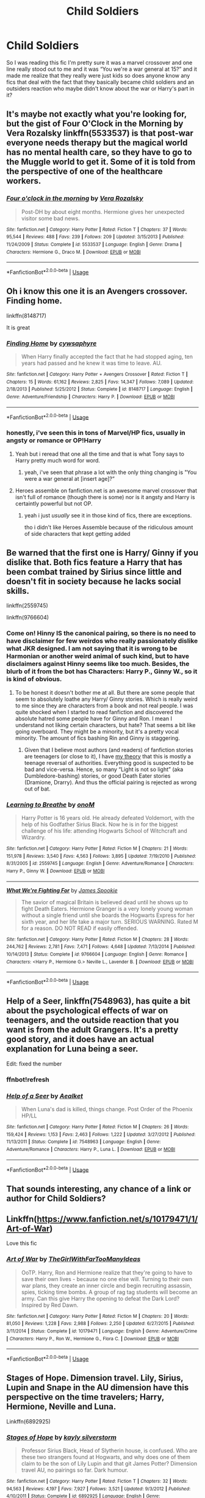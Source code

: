#+TITLE: Child Soldiers

* Child Soldiers
:PROPERTIES:
:Author: kitkat8184
:Score: 41
:DateUnix: 1575334639.0
:DateShort: 2019-Dec-03
:FlairText: Request
:END:
So I was reading this fic I'm pretty sure it was a marvel crossover and one line really stood out to me and it was “You we're a war general at 15?” and it made me realize that they really were just kids so does anyone know any fics that deal with the fact that they basically became child soldiers and an outsiders reaction who maybe didn't know about the war or Harry's part in it?


** It's maybe not exactly what you're looking for, but the gist of Four O'Clock in the Morning by Vera Rozalsky linkffn(5533537) is that post-war everyone needs therapy but the magical world has no mental health care, so they have to go to the Muggle world to get it. Some of it is told from the perspective of one of the healthcare workers.
:PROPERTIES:
:Author: a_marie_z
:Score: 6
:DateUnix: 1575345994.0
:DateShort: 2019-Dec-03
:END:

*** [[https://www.fanfiction.net/s/5533537/1/][*/Four o'clock in the morning/*]] by [[https://www.fanfiction.net/u/1994264/Vera-Rozalsky][/Vera Rozalsky/]]

#+begin_quote
  Post-DH by about eight months. Hermione gives her unexpected visitor some bad news.
#+end_quote

^{/Site/:} ^{fanfiction.net} ^{*|*} ^{/Category/:} ^{Harry} ^{Potter} ^{*|*} ^{/Rated/:} ^{Fiction} ^{T} ^{*|*} ^{/Chapters/:} ^{37} ^{*|*} ^{/Words/:} ^{95,544} ^{*|*} ^{/Reviews/:} ^{488} ^{*|*} ^{/Favs/:} ^{239} ^{*|*} ^{/Follows/:} ^{209} ^{*|*} ^{/Updated/:} ^{3/15/2013} ^{*|*} ^{/Published/:} ^{11/24/2009} ^{*|*} ^{/Status/:} ^{Complete} ^{*|*} ^{/id/:} ^{5533537} ^{*|*} ^{/Language/:} ^{English} ^{*|*} ^{/Genre/:} ^{Drama} ^{*|*} ^{/Characters/:} ^{Hermione} ^{G.,} ^{Draco} ^{M.} ^{*|*} ^{/Download/:} ^{[[http://www.ff2ebook.com/old/ffn-bot/index.php?id=5533537&source=ff&filetype=epub][EPUB]]} ^{or} ^{[[http://www.ff2ebook.com/old/ffn-bot/index.php?id=5533537&source=ff&filetype=mobi][MOBI]]}

--------------

*FanfictionBot*^{2.0.0-beta} | [[https://github.com/tusing/reddit-ffn-bot/wiki/Usage][Usage]]
:PROPERTIES:
:Author: FanfictionBot
:Score: 1
:DateUnix: 1575346015.0
:DateShort: 2019-Dec-03
:END:


** Oh i know this one it is an Avengers crossover. Finding home.

linkffn(8148717)

It is great
:PROPERTIES:
:Author: Clawx25
:Score: 11
:DateUnix: 1575337445.0
:DateShort: 2019-Dec-03
:END:

*** [[https://www.fanfiction.net/s/8148717/1/][*/Finding Home/*]] by [[https://www.fanfiction.net/u/2042977/cywsaphyre][/cywsaphyre/]]

#+begin_quote
  When Harry finally accepted the fact that he had stopped aging, ten years had passed and he knew it was time to leave. AU.
#+end_quote

^{/Site/:} ^{fanfiction.net} ^{*|*} ^{/Category/:} ^{Harry} ^{Potter} ^{+} ^{Avengers} ^{Crossover} ^{*|*} ^{/Rated/:} ^{Fiction} ^{T} ^{*|*} ^{/Chapters/:} ^{15} ^{*|*} ^{/Words/:} ^{61,162} ^{*|*} ^{/Reviews/:} ^{2,825} ^{*|*} ^{/Favs/:} ^{14,347} ^{*|*} ^{/Follows/:} ^{7,089} ^{*|*} ^{/Updated/:} ^{2/18/2013} ^{*|*} ^{/Published/:} ^{5/25/2012} ^{*|*} ^{/Status/:} ^{Complete} ^{*|*} ^{/id/:} ^{8148717} ^{*|*} ^{/Language/:} ^{English} ^{*|*} ^{/Genre/:} ^{Adventure/Friendship} ^{*|*} ^{/Characters/:} ^{Harry} ^{P.} ^{*|*} ^{/Download/:} ^{[[http://www.ff2ebook.com/old/ffn-bot/index.php?id=8148717&source=ff&filetype=epub][EPUB]]} ^{or} ^{[[http://www.ff2ebook.com/old/ffn-bot/index.php?id=8148717&source=ff&filetype=mobi][MOBI]]}

--------------

*FanfictionBot*^{2.0.0-beta} | [[https://github.com/tusing/reddit-ffn-bot/wiki/Usage][Usage]]
:PROPERTIES:
:Author: FanfictionBot
:Score: 3
:DateUnix: 1575337455.0
:DateShort: 2019-Dec-03
:END:


*** honestly, i've seen this in tons of Marvel/HP fics, usually in angsty or romance or OP!Harry
:PROPERTIES:
:Author: fuckwhotookmyname2
:Score: 1
:DateUnix: 1575338304.0
:DateShort: 2019-Dec-03
:END:

**** Yeah but i reread that one all the time and that is what Tony says to Harry pretty much word for word.
:PROPERTIES:
:Author: Clawx25
:Score: 3
:DateUnix: 1575338378.0
:DateShort: 2019-Dec-03
:END:

***** yeah, i've seen that phrase a lot with the only thing changing is "You were a war general at [insert age]?”
:PROPERTIES:
:Author: fuckwhotookmyname2
:Score: 1
:DateUnix: 1575338473.0
:DateShort: 2019-Dec-03
:END:


**** Heroes assemble on fanfiction.net is an awesome marvel crossover that isn't full of romance (though there is some) nor is it angsty and Harry is certaintly powerful but not OP.
:PROPERTIES:
:Author: sakb89
:Score: 2
:DateUnix: 1575502194.0
:DateShort: 2019-Dec-05
:END:

***** yeah i just /usually/ see it in those kind of fics, there are exceptions.

tho i didn't like Heroes Assemble because of the ridiculous amount of side characters that kept getting added
:PROPERTIES:
:Author: fuckwhotookmyname2
:Score: 2
:DateUnix: 1575505004.0
:DateShort: 2019-Dec-05
:END:


** Be warned that the first one is Harry/ Ginny if you dislike that. Both fics feature a Harry that has been combat trained by Sirius since little and doesn't fit in society because he lacks social skills.

linkffn(2559745)

linkffn(9766604)
:PROPERTIES:
:Author: u-useless
:Score: 4
:DateUnix: 1575357836.0
:DateShort: 2019-Dec-03
:END:

*** Come on! Hinny IS the canonical pairing, so there is no need to have disclaimer for few weirdos who really passionately dislike what JKR designed. I am not saying that it is wrong to be Harmonian or another weird animal of such kind, but to have disclaimers against Hinny seems like too much. Besides, the blurb of it from the bot has Characters: Harry P., Ginny W., so it is kind of obvious.
:PROPERTIES:
:Author: ceplma
:Score: 0
:DateUnix: 1575361351.0
:DateShort: 2019-Dec-03
:END:

**** To be honest it doesn't bother me at all. But there are some people that seem to absolutely loathe any Harry/ Ginny stories. Which is really weird to me since they are characters from a book and not real people. I was quite shocked when I started to read fanfiction and discovered the absolute hatred some people have for Ginny and Ron. I mean I understand not liking certain characters, but hate? That seems a bit like going overboard. They might be a minority, but it's a pretty vocal minority. The amount of fics bashing Rin and Ginny is staggering.
:PROPERTIES:
:Author: u-useless
:Score: 5
:DateUnix: 1575362019.0
:DateShort: 2019-Dec-03
:END:

***** Given that I believe most authors (and readers) of fanfiction stories are teenagers (or close to it), I have [[https://matej.ceplovi.cz/blog/review-of-escape-and-mr-and-mrs-percy-weasley.html][my theory]] that this is mostly a teenage reversal of authorities. Everything good is suspected to be bad and vice-versa. Hence, so many “Light is not so light” (aka Dumbledore-bashing) stories, or good Death Eater stories (Dramione, Drarry). And thus the official pairing is rejected as wrong out of bat.
:PROPERTIES:
:Author: ceplma
:Score: 2
:DateUnix: 1575367312.0
:DateShort: 2019-Dec-03
:END:


*** [[https://www.fanfiction.net/s/2559745/1/][*/Learning to Breathe/*]] by [[https://www.fanfiction.net/u/437194/onoM][/onoM/]]

#+begin_quote
  Harry Potter is 16 years old. He already defeated Voldemort, with the help of his Godfather Sirius Black. Now he is in for the biggest challenge of his life: attending Hogwarts School of Witchcraft and Wizardry.
#+end_quote

^{/Site/:} ^{fanfiction.net} ^{*|*} ^{/Category/:} ^{Harry} ^{Potter} ^{*|*} ^{/Rated/:} ^{Fiction} ^{M} ^{*|*} ^{/Chapters/:} ^{21} ^{*|*} ^{/Words/:} ^{151,978} ^{*|*} ^{/Reviews/:} ^{3,540} ^{*|*} ^{/Favs/:} ^{4,563} ^{*|*} ^{/Follows/:} ^{3,895} ^{*|*} ^{/Updated/:} ^{7/19/2010} ^{*|*} ^{/Published/:} ^{8/31/2005} ^{*|*} ^{/id/:} ^{2559745} ^{*|*} ^{/Language/:} ^{English} ^{*|*} ^{/Genre/:} ^{Adventure/Romance} ^{*|*} ^{/Characters/:} ^{Harry} ^{P.,} ^{Ginny} ^{W.} ^{*|*} ^{/Download/:} ^{[[http://www.ff2ebook.com/old/ffn-bot/index.php?id=2559745&source=ff&filetype=epub][EPUB]]} ^{or} ^{[[http://www.ff2ebook.com/old/ffn-bot/index.php?id=2559745&source=ff&filetype=mobi][MOBI]]}

--------------

[[https://www.fanfiction.net/s/9766604/1/][*/What We're Fighting For/*]] by [[https://www.fanfiction.net/u/649126/James-Spookie][/James Spookie/]]

#+begin_quote
  The savior of magical Britain is believed dead until he shows up to fight Death Eaters. Hermione Granger is a very lonely young woman without a single friend until she boards the Hogwarts Express for her sixth year, and her life take a major turn. SERIOUS WARNING. Rated M for a reason. DO NOT READ if easily offended.
#+end_quote

^{/Site/:} ^{fanfiction.net} ^{*|*} ^{/Category/:} ^{Harry} ^{Potter} ^{*|*} ^{/Rated/:} ^{Fiction} ^{M} ^{*|*} ^{/Chapters/:} ^{28} ^{*|*} ^{/Words/:} ^{244,762} ^{*|*} ^{/Reviews/:} ^{2,781} ^{*|*} ^{/Favs/:} ^{7,471} ^{*|*} ^{/Follows/:} ^{4,648} ^{*|*} ^{/Updated/:} ^{7/13/2014} ^{*|*} ^{/Published/:} ^{10/14/2013} ^{*|*} ^{/Status/:} ^{Complete} ^{*|*} ^{/id/:} ^{9766604} ^{*|*} ^{/Language/:} ^{English} ^{*|*} ^{/Genre/:} ^{Romance} ^{*|*} ^{/Characters/:} ^{<Harry} ^{P.,} ^{Hermione} ^{G.>} ^{Neville} ^{L.,} ^{Lavender} ^{B.} ^{*|*} ^{/Download/:} ^{[[http://www.ff2ebook.com/old/ffn-bot/index.php?id=9766604&source=ff&filetype=epub][EPUB]]} ^{or} ^{[[http://www.ff2ebook.com/old/ffn-bot/index.php?id=9766604&source=ff&filetype=mobi][MOBI]]}

--------------

*FanfictionBot*^{2.0.0-beta} | [[https://github.com/tusing/reddit-ffn-bot/wiki/Usage][Usage]]
:PROPERTIES:
:Author: FanfictionBot
:Score: 1
:DateUnix: 1575357848.0
:DateShort: 2019-Dec-03
:END:


** Help of a Seer, linkffn(7548963), has quite a bit about the psychological effects of war on teenagers, and the outside reaction that you want is from the adult Grangers. It's a pretty good story, and it does have an actual explanation for Luna being a seer.

Edit: fixed the number
:PROPERTIES:
:Author: machjacob51141
:Score: 3
:DateUnix: 1575358092.0
:DateShort: 2019-Dec-03
:END:

*** ffnbot!refresh
:PROPERTIES:
:Author: machjacob51141
:Score: 1
:DateUnix: 1575358206.0
:DateShort: 2019-Dec-03
:END:


*** [[https://www.fanfiction.net/s/7548963/1/][*/Help of a Seer/*]] by [[https://www.fanfiction.net/u/1271272/Aealket][/Aealket/]]

#+begin_quote
  When Luna's dad is killed, things change. Post Order of the Phoenix HP/LL
#+end_quote

^{/Site/:} ^{fanfiction.net} ^{*|*} ^{/Category/:} ^{Harry} ^{Potter} ^{*|*} ^{/Rated/:} ^{Fiction} ^{M} ^{*|*} ^{/Chapters/:} ^{26} ^{*|*} ^{/Words/:} ^{159,424} ^{*|*} ^{/Reviews/:} ^{1,153} ^{*|*} ^{/Favs/:} ^{2,463} ^{*|*} ^{/Follows/:} ^{1,222} ^{*|*} ^{/Updated/:} ^{3/27/2012} ^{*|*} ^{/Published/:} ^{11/13/2011} ^{*|*} ^{/Status/:} ^{Complete} ^{*|*} ^{/id/:} ^{7548963} ^{*|*} ^{/Language/:} ^{English} ^{*|*} ^{/Genre/:} ^{Adventure/Romance} ^{*|*} ^{/Characters/:} ^{Harry} ^{P.,} ^{Luna} ^{L.} ^{*|*} ^{/Download/:} ^{[[http://www.ff2ebook.com/old/ffn-bot/index.php?id=7548963&source=ff&filetype=epub][EPUB]]} ^{or} ^{[[http://www.ff2ebook.com/old/ffn-bot/index.php?id=7548963&source=ff&filetype=mobi][MOBI]]}

--------------

*FanfictionBot*^{2.0.0-beta} | [[https://github.com/tusing/reddit-ffn-bot/wiki/Usage][Usage]]
:PROPERTIES:
:Author: FanfictionBot
:Score: 1
:DateUnix: 1575358227.0
:DateShort: 2019-Dec-03
:END:


** That sounds interesting, any chance of a link or author for Child Soldiers?
:PROPERTIES:
:Author: LurkerBeDammed
:Score: 2
:DateUnix: 1575359024.0
:DateShort: 2019-Dec-03
:END:


** Linkffn([[https://www.fanfiction.net/s/10179471/1/Art-of-War]])

Love this fic
:PROPERTIES:
:Author: LiriStorm
:Score: 2
:DateUnix: 1575374475.0
:DateShort: 2019-Dec-03
:END:

*** [[https://www.fanfiction.net/s/10179471/1/][*/Art of War/*]] by [[https://www.fanfiction.net/u/2298556/TheGirlWithFarTooManyIdeas][/TheGirlWithFarTooManyIdeas/]]

#+begin_quote
  OoTP. Harry, Ron and Hermione realize that they're going to have to save their own lives - because no one else will. Turning to their own war plans, they create an inner circle and begin recruiting assassin, spies, ticking time bombs. A group of rag tag students will become an army. Can this give Harry the opening to defeat the Dark Lord? Inspired by Red Dawn.
#+end_quote

^{/Site/:} ^{fanfiction.net} ^{*|*} ^{/Category/:} ^{Harry} ^{Potter} ^{*|*} ^{/Rated/:} ^{Fiction} ^{M} ^{*|*} ^{/Chapters/:} ^{20} ^{*|*} ^{/Words/:} ^{81,050} ^{*|*} ^{/Reviews/:} ^{1,228} ^{*|*} ^{/Favs/:} ^{2,988} ^{*|*} ^{/Follows/:} ^{2,250} ^{*|*} ^{/Updated/:} ^{6/27/2015} ^{*|*} ^{/Published/:} ^{3/11/2014} ^{*|*} ^{/Status/:} ^{Complete} ^{*|*} ^{/id/:} ^{10179471} ^{*|*} ^{/Language/:} ^{English} ^{*|*} ^{/Genre/:} ^{Adventure/Crime} ^{*|*} ^{/Characters/:} ^{Harry} ^{P.,} ^{Ron} ^{W.,} ^{Hermione} ^{G.,} ^{Flora} ^{C.} ^{*|*} ^{/Download/:} ^{[[http://www.ff2ebook.com/old/ffn-bot/index.php?id=10179471&source=ff&filetype=epub][EPUB]]} ^{or} ^{[[http://www.ff2ebook.com/old/ffn-bot/index.php?id=10179471&source=ff&filetype=mobi][MOBI]]}

--------------

*FanfictionBot*^{2.0.0-beta} | [[https://github.com/tusing/reddit-ffn-bot/wiki/Usage][Usage]]
:PROPERTIES:
:Author: FanfictionBot
:Score: 1
:DateUnix: 1575374484.0
:DateShort: 2019-Dec-03
:END:


** Stages of Hope. Dimension travel. Lily, Sirius, Lupin and Snape in the AU dimension have this perspective on the time travelers; Harry, Hermione, Neville and Luna.

Linkffn(6892925)
:PROPERTIES:
:Author: rohan62442
:Score: 1
:DateUnix: 1575532489.0
:DateShort: 2019-Dec-05
:END:

*** [[https://www.fanfiction.net/s/6892925/1/][*/Stages of Hope/*]] by [[https://www.fanfiction.net/u/291348/kayly-silverstorm][/kayly silverstorm/]]

#+begin_quote
  Professor Sirius Black, Head of Slytherin house, is confused. Who are these two strangers found at Hogwarts, and why does one of them claim to be the son of Lily Lupin and that git James Potter? Dimension travel AU, no pairings so far. Dark humour.
#+end_quote

^{/Site/:} ^{fanfiction.net} ^{*|*} ^{/Category/:} ^{Harry} ^{Potter} ^{*|*} ^{/Rated/:} ^{Fiction} ^{T} ^{*|*} ^{/Chapters/:} ^{32} ^{*|*} ^{/Words/:} ^{94,563} ^{*|*} ^{/Reviews/:} ^{4,197} ^{*|*} ^{/Favs/:} ^{7,927} ^{*|*} ^{/Follows/:} ^{3,521} ^{*|*} ^{/Updated/:} ^{9/3/2012} ^{*|*} ^{/Published/:} ^{4/10/2011} ^{*|*} ^{/Status/:} ^{Complete} ^{*|*} ^{/id/:} ^{6892925} ^{*|*} ^{/Language/:} ^{English} ^{*|*} ^{/Genre/:} ^{Adventure/Drama} ^{*|*} ^{/Characters/:} ^{Harry} ^{P.,} ^{Hermione} ^{G.} ^{*|*} ^{/Download/:} ^{[[http://www.ff2ebook.com/old/ffn-bot/index.php?id=6892925&source=ff&filetype=epub][EPUB]]} ^{or} ^{[[http://www.ff2ebook.com/old/ffn-bot/index.php?id=6892925&source=ff&filetype=mobi][MOBI]]}

--------------

*FanfictionBot*^{2.0.0-beta} | [[https://github.com/tusing/reddit-ffn-bot/wiki/Usage][Usage]]
:PROPERTIES:
:Author: FanfictionBot
:Score: 1
:DateUnix: 1575532505.0
:DateShort: 2019-Dec-05
:END:
